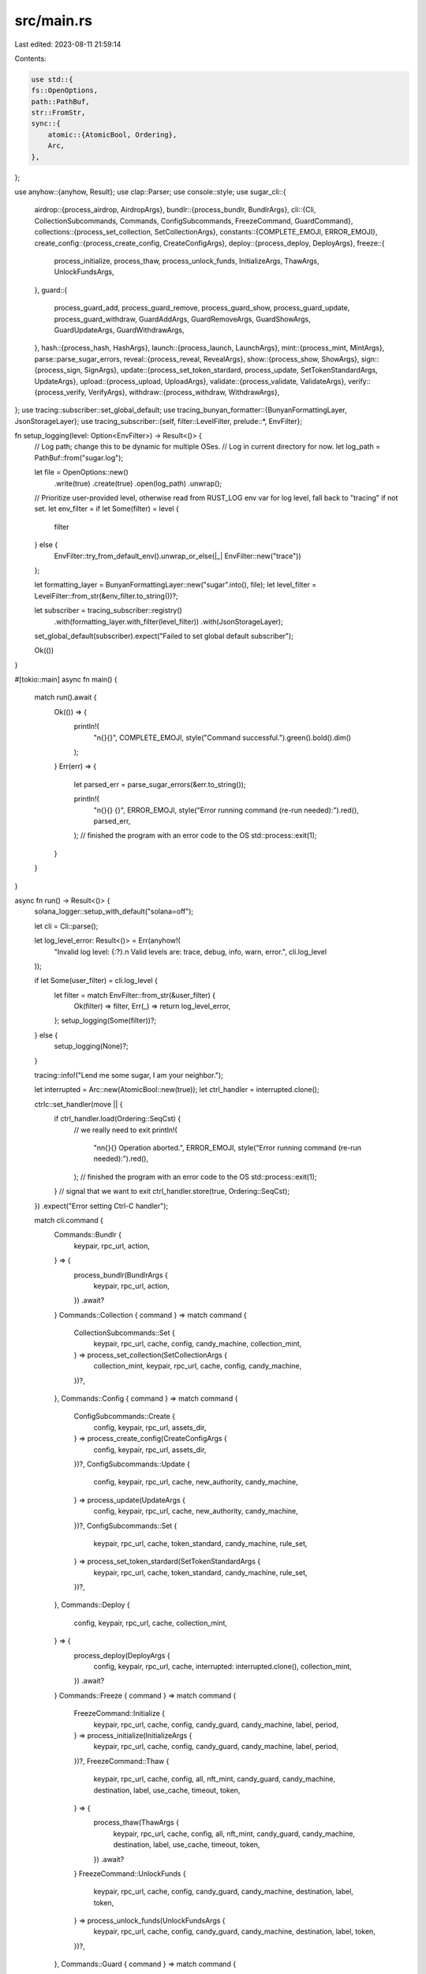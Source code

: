 src/main.rs
===========

Last edited: 2023-08-11 21:59:14

Contents:

.. code-block:: rs

    use std::{
    fs::OpenOptions,
    path::PathBuf,
    str::FromStr,
    sync::{
        atomic::{AtomicBool, Ordering},
        Arc,
    },
};

use anyhow::{anyhow, Result};
use clap::Parser;
use console::style;
use sugar_cli::{
    airdrop::{process_airdrop, AirdropArgs},
    bundlr::{process_bundlr, BundlrArgs},
    cli::{Cli, CollectionSubcommands, Commands, ConfigSubcommands, FreezeCommand, GuardCommand},
    collections::{process_set_collection, SetCollectionArgs},
    constants::{COMPLETE_EMOJI, ERROR_EMOJI},
    create_config::{process_create_config, CreateConfigArgs},
    deploy::{process_deploy, DeployArgs},
    freeze::{
        process_initialize, process_thaw, process_unlock_funds, InitializeArgs, ThawArgs,
        UnlockFundsArgs,
    },
    guard::{
        process_guard_add, process_guard_remove, process_guard_show, process_guard_update,
        process_guard_withdraw, GuardAddArgs, GuardRemoveArgs, GuardShowArgs, GuardUpdateArgs,
        GuardWithdrawArgs,
    },
    hash::{process_hash, HashArgs},
    launch::{process_launch, LaunchArgs},
    mint::{process_mint, MintArgs},
    parse::parse_sugar_errors,
    reveal::{process_reveal, RevealArgs},
    show::{process_show, ShowArgs},
    sign::{process_sign, SignArgs},
    update::{process_set_token_stardard, process_update, SetTokenStandardArgs, UpdateArgs},
    upload::{process_upload, UploadArgs},
    validate::{process_validate, ValidateArgs},
    verify::{process_verify, VerifyArgs},
    withdraw::{process_withdraw, WithdrawArgs},
};
use tracing::subscriber::set_global_default;
use tracing_bunyan_formatter::{BunyanFormattingLayer, JsonStorageLayer};
use tracing_subscriber::{self, filter::LevelFilter, prelude::*, EnvFilter};

fn setup_logging(level: Option<EnvFilter>) -> Result<()> {
    // Log path; change this to be dynamic for multiple OSes.
    // Log in current directory for now.
    let log_path = PathBuf::from("sugar.log");

    let file = OpenOptions::new()
        .write(true)
        .create(true)
        .open(log_path)
        .unwrap();

    // Prioritize user-provided level, otherwise read from RUST_LOG env var for log level, fall back to "tracing" if not set.
    let env_filter = if let Some(filter) = level {
        filter
    } else {
        EnvFilter::try_from_default_env().unwrap_or_else(|_| EnvFilter::new("trace"))
    };

    let formatting_layer = BunyanFormattingLayer::new("sugar".into(), file);
    let level_filter = LevelFilter::from_str(&env_filter.to_string())?;

    let subscriber = tracing_subscriber::registry()
        .with(formatting_layer.with_filter(level_filter))
        .with(JsonStorageLayer);

    set_global_default(subscriber).expect("Failed to set global default subscriber");

    Ok(())
}

#[tokio::main]
async fn main() {
    match run().await {
        Ok(()) => {
            println!(
                "\n{}{}",
                COMPLETE_EMOJI,
                style("Command successful.").green().bold().dim()
            );
        }
        Err(err) => {
            let parsed_err = parse_sugar_errors(&err.to_string());

            println!(
                "\n{}{} {}",
                ERROR_EMOJI,
                style("Error running command (re-run needed):").red(),
                parsed_err,
            );
            // finished the program with an error code to the OS
            std::process::exit(1);
        }
    }
}

async fn run() -> Result<()> {
    solana_logger::setup_with_default("solana=off");

    let cli = Cli::parse();

    let log_level_error: Result<()> = Err(anyhow!(
        "Invalid log level: {:?}.\n Valid levels are: trace, debug, info, warn, error.",
        cli.log_level
    ));

    if let Some(user_filter) = cli.log_level {
        let filter = match EnvFilter::from_str(&user_filter) {
            Ok(filter) => filter,
            Err(_) => return log_level_error,
        };
        setup_logging(Some(filter))?;
    } else {
        setup_logging(None)?;
    }

    tracing::info!("Lend me some sugar, I am your neighbor.");

    let interrupted = Arc::new(AtomicBool::new(true));
    let ctrl_handler = interrupted.clone();

    ctrlc::set_handler(move || {
        if ctrl_handler.load(Ordering::SeqCst) {
            // we really need to exit
            println!(
                "\n\n{}{} Operation aborted.",
                ERROR_EMOJI,
                style("Error running command (re-run needed):").red(),
            );
            // finished the program with an error code to the OS
            std::process::exit(1);
        }
        // signal that we want to exit
        ctrl_handler.store(true, Ordering::SeqCst);
    })
    .expect("Error setting Ctrl-C handler");

    match cli.command {
        Commands::Bundlr {
            keypair,
            rpc_url,
            action,
        } => {
            process_bundlr(BundlrArgs {
                keypair,
                rpc_url,
                action,
            })
            .await?
        }
        Commands::Collection { command } => match command {
            CollectionSubcommands::Set {
                keypair,
                rpc_url,
                cache,
                config,
                candy_machine,
                collection_mint,
            } => process_set_collection(SetCollectionArgs {
                collection_mint,
                keypair,
                rpc_url,
                cache,
                config,
                candy_machine,
            })?,
        },
        Commands::Config { command } => match command {
            ConfigSubcommands::Create {
                config,
                keypair,
                rpc_url,
                assets_dir,
            } => process_create_config(CreateConfigArgs {
                config,
                keypair,
                rpc_url,
                assets_dir,
            })?,
            ConfigSubcommands::Update {
                config,
                keypair,
                rpc_url,
                cache,
                new_authority,
                candy_machine,
            } => process_update(UpdateArgs {
                config,
                keypair,
                rpc_url,
                cache,
                new_authority,
                candy_machine,
            })?,
            ConfigSubcommands::Set {
                keypair,
                rpc_url,
                cache,
                token_standard,
                candy_machine,
                rule_set,
            } => process_set_token_stardard(SetTokenStandardArgs {
                keypair,
                rpc_url,
                cache,
                token_standard,
                candy_machine,
                rule_set,
            })?,
        },
        Commands::Deploy {
            config,
            keypair,
            rpc_url,
            cache,
            collection_mint,
        } => {
            process_deploy(DeployArgs {
                config,
                keypair,
                rpc_url,
                cache,
                interrupted: interrupted.clone(),
                collection_mint,
            })
            .await?
        }
        Commands::Freeze { command } => match command {
            FreezeCommand::Initialize {
                keypair,
                rpc_url,
                cache,
                config,
                candy_guard,
                candy_machine,
                label,
                period,
            } => process_initialize(InitializeArgs {
                keypair,
                rpc_url,
                cache,
                config,
                candy_guard,
                candy_machine,
                label,
                period,
            })?,
            FreezeCommand::Thaw {
                keypair,
                rpc_url,
                cache,
                config,
                all,
                nft_mint,
                candy_guard,
                candy_machine,
                destination,
                label,
                use_cache,
                timeout,
                token,
            } => {
                process_thaw(ThawArgs {
                    keypair,
                    rpc_url,
                    cache,
                    config,
                    all,
                    nft_mint,
                    candy_guard,
                    candy_machine,
                    destination,
                    label,
                    use_cache,
                    timeout,
                    token,
                })
                .await?
            }
            FreezeCommand::UnlockFunds {
                keypair,
                rpc_url,
                cache,
                config,
                candy_guard,
                candy_machine,
                destination,
                label,
                token,
            } => process_unlock_funds(UnlockFundsArgs {
                keypair,
                rpc_url,
                cache,
                config,
                candy_guard,
                candy_machine,
                destination,
                label,
                token,
            })?,
        },
        Commands::Guard { command } => match command {
            GuardCommand::Add {
                keypair,
                rpc_url,
                cache,
                config,
                candy_machine,
                candy_guard,
            } => process_guard_add(GuardAddArgs {
                keypair,
                rpc_url,
                cache,
                config,
                candy_machine,
                candy_guard,
            })?,
            GuardCommand::Remove {
                keypair,
                rpc_url,
                cache,
                candy_machine,
                candy_guard,
            } => process_guard_remove(GuardRemoveArgs {
                keypair,
                rpc_url,
                cache,
                candy_machine,
                candy_guard,
            })?,
            GuardCommand::Show {
                keypair,
                rpc_url,
                cache,
                candy_guard,
            } => process_guard_show(GuardShowArgs {
                keypair,
                rpc_url,
                cache,
                candy_guard,
            })?,
            GuardCommand::Update {
                keypair,
                rpc_url,
                cache,
                config,
                candy_guard,
            } => process_guard_update(GuardUpdateArgs {
                keypair,
                rpc_url,
                cache,
                config,
                candy_guard,
            })?,
            GuardCommand::Withdraw {
                keypair,
                rpc_url,
                cache,
                candy_guard,
            } => process_guard_withdraw(GuardWithdrawArgs {
                keypair,
                rpc_url,
                cache,
                candy_guard,
            })?,
        },
        Commands::Hash {
            config,
            cache,
            compare,
        } => process_hash(HashArgs {
            config,
            cache,
            compare,
        })?,
        Commands::Launch {
            assets_dir,
            config,
            keypair,
            rpc_url,
            cache,
            strict,
            skip_collection_prompt,
        } => {
            process_launch(LaunchArgs {
                assets_dir,
                config,
                keypair,
                rpc_url,
                cache,
                strict,
                skip_collection_prompt,
                interrupted: interrupted.clone(),
            })
            .await?
        }
        Commands::Mint {
            keypair,
            rpc_url,
            cache,
            number,
            receiver,
            candy_machine,
        } => {
            process_mint(MintArgs {
                keypair,
                rpc_url,
                cache,
                number,
                receiver,
                candy_machine,
            })
            .await?
        }
        Commands::Airdrop {
            keypair,
            rpc_url,
            cache,
            candy_machine,
            airdrop_list,
        } => {
            process_airdrop(AirdropArgs {
                keypair,
                rpc_url,
                cache,
                candy_machine,
                airdrop_list,
            })
            .await?
        }
        Commands::Reveal {
            keypair,
            rpc_url,
            cache,
            config,
            timeout,
        } => {
            process_reveal(RevealArgs {
                keypair,
                rpc_url,
                cache,
                config,
                timeout,
            })
            .await?
        }
        Commands::Show {
            keypair,
            rpc_url,
            cache,
            candy_machine,
            unminted,
        } => process_show(ShowArgs {
            keypair,
            rpc_url,
            cache,
            candy_machine,
            unminted,
        })?,
        Commands::Upload {
            assets_dir,
            config,
            keypair,
            rpc_url,
            cache,
        } => {
            process_upload(UploadArgs {
                assets_dir,
                config,
                keypair,
                rpc_url,
                cache,
                interrupted: interrupted.clone(),
            })
            .await?
        }
        Commands::Validate {
            assets_dir,
            strict,
            skip_collection_prompt,
        } => process_validate(ValidateArgs {
            assets_dir,
            strict,
            skip_collection_prompt,
        })?,
        Commands::Verify {
            keypair,
            rpc_url,
            cache,
        } => process_verify(VerifyArgs {
            keypair,
            rpc_url,
            cache,
        })?,
        Commands::Withdraw {
            candy_machine,
            keypair,
            rpc_url,
            list,
        } => process_withdraw(WithdrawArgs {
            candy_machine,
            keypair,
            rpc_url,
            list,
        })?,
        Commands::Sign {
            keypair,
            rpc_url,
            cache,
            mint,
            candy_machine_id,
        } => {
            process_sign(SignArgs {
                keypair,
                rpc_url,
                cache,
                mint,
                candy_machine_id,
            })
            .await?
        }
    }

    Ok(())
}


